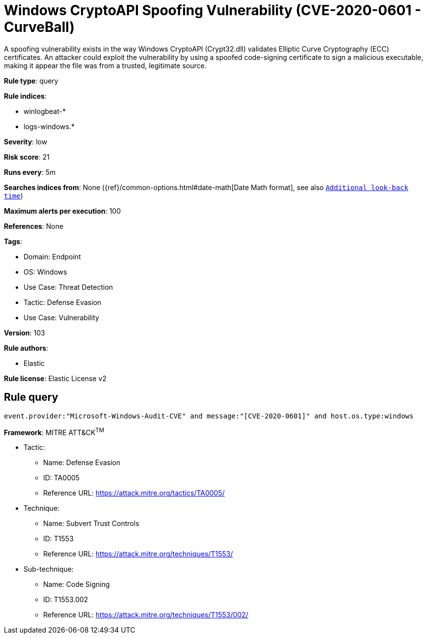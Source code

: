 [[windows-cryptoapi-spoofing-vulnerability-cve-2020-0601-curveball]]
= Windows CryptoAPI Spoofing Vulnerability (CVE-2020-0601 - CurveBall)

A spoofing vulnerability exists in the way Windows CryptoAPI (Crypt32.dll) validates Elliptic Curve Cryptography (ECC) certificates. An attacker could exploit the vulnerability by using a spoofed code-signing certificate to sign a malicious executable, making it appear the file was from a trusted, legitimate source.

*Rule type*: query

*Rule indices*: 

* winlogbeat-*
* logs-windows.*

*Severity*: low

*Risk score*: 21

*Runs every*: 5m

*Searches indices from*: None ({ref}/common-options.html#date-math[Date Math format], see also <<rule-schedule, `Additional look-back time`>>)

*Maximum alerts per execution*: 100

*References*: None

*Tags*: 

* Domain: Endpoint
* OS: Windows
* Use Case: Threat Detection
* Tactic: Defense Evasion
* Use Case: Vulnerability

*Version*: 103

*Rule authors*: 

* Elastic

*Rule license*: Elastic License v2


== Rule query


[source, js]
----------------------------------
event.provider:"Microsoft-Windows-Audit-CVE" and message:"[CVE-2020-0601]" and host.os.type:windows

----------------------------------

*Framework*: MITRE ATT&CK^TM^

* Tactic:
** Name: Defense Evasion
** ID: TA0005
** Reference URL: https://attack.mitre.org/tactics/TA0005/
* Technique:
** Name: Subvert Trust Controls
** ID: T1553
** Reference URL: https://attack.mitre.org/techniques/T1553/
* Sub-technique:
** Name: Code Signing
** ID: T1553.002
** Reference URL: https://attack.mitre.org/techniques/T1553/002/
